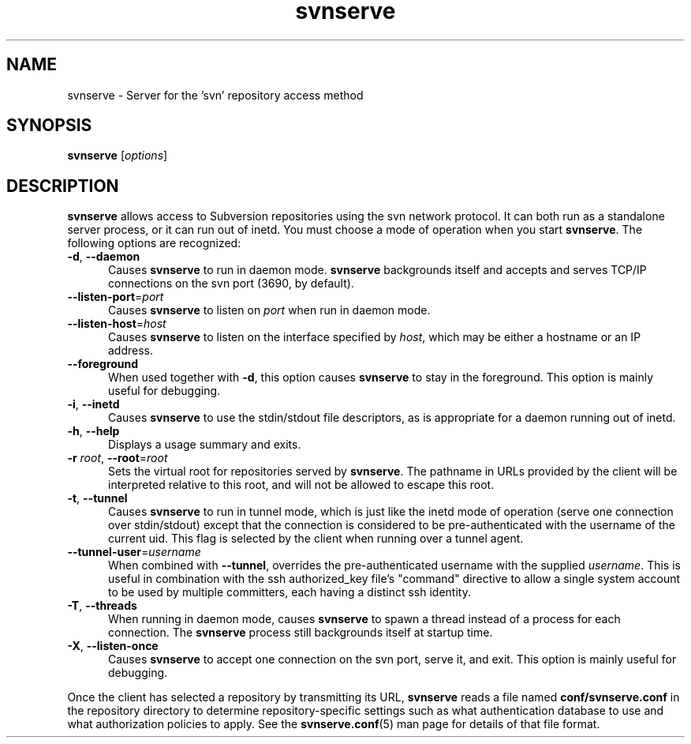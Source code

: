 .\" You can view this file with:
.\" nroff -man [filename]
.\"
.TH svnserve 8
.SH NAME
svnserve \- Server for the 'svn' repository access method
.SH SYNOPSIS
.TP
\fBsvnserve\fP [\fIoptions\fP]
.SH DESCRIPTION
\fBsvnserve\fP allows access to Subversion repositories using the svn
network protocol.  It can both run as a standalone server process, or
it can run out of inetd.  You must choose a mode of operation when you
start \fBsvnserve\fP.  The following options are recognized:
.PP
.TP 5
\fB\-d\fP, \fB\-\-daemon\fP
Causes \fBsvnserve\fP to run in daemon mode.  \fBsvnserve\fP
backgrounds itself and accepts and serves TCP/IP connections on the
svn port (3690, by default).
.PP
.TP 5
\fB\-\-listen-port\fP=\fIport\fP
Causes \fBsvnserve\fP to listen on \fIport\fP when run in daemon mode.
.PP
.TP 5
\fB\-\-listen-host\fP=\fIhost\fP
Causes \fBsvnserve\fP to listen on the interface specified by \fIhost\fP,
which may be either a hostname or an IP address.
.PP
.TP 5
\fB\-\-foreground\fP
When used together with \fB\-d\fP, this option causes \fBsvnserve\fP
to stay in the foreground.  This option is mainly useful for
debugging.
.PP
.TP 5
\fB\-i\fP, \fB\-\-inetd\fP
Causes \fBsvnserve\fP to use the stdin/stdout file descriptors, as is
appropriate for a daemon running out of inetd.
.PP
.TP 5
\fB\-h\fP, \fB\-\-help\fP
Displays a usage summary and exits.
.PP
.TP 5
\fB\-r\fP \fIroot\fP, \fB\-\-root\fP=\fIroot\fP
Sets the virtual root for repositories served by \fBsvnserve\fP.  The
pathname in URLs provided by the client will be interpreted relative
to this root, and will not be allowed to escape this root.
.PP
.TP 5
\fB\-t\fP, \fB\-\-tunnel\fP
Causes \fBsvnserve\fP to run in tunnel mode, which is just like the
inetd mode of operation (serve one connection over stdin/stdout)
except that the connection is considered to be pre-authenticated with
the username of the current uid.  This flag is selected by the client
when running over a tunnel agent.
.PP
.TP 5
\fB\-\-tunnel-user\fP=\fIusername\fP
When combined with \fB\-\-tunnel\fP, overrides the pre-authenticated
username with the supplied \fIusername\fP.  This is useful in
combination with the ssh authorized_key file's "command" directive to
allow a single system account to be used by multiple committers, each
having a distinct ssh identity.
.PP
.TP 5
\fB\-T\fP, \fB\-\-threads\fP
When running in daemon mode, causes \fBsvnserve\fP to spawn a thread
instead of a process for each connection.  The \fBsvnserve\fP process
still backgrounds itself at startup time.
.PP
.TP 5
\fB\-X\fP, \fB\-\-listen\-once\fP
Causes \fBsvnserve\fP to accept one connection on the svn port, serve
it, and exit.  This option is mainly useful for debugging.
.PP
Once the client has selected a repository by transmitting its URL,
\fBsvnserve\fP reads a file named \fBconf/svnserve.conf\fP in the
repository directory to determine repository-specific settings such as
what authentication database to use and what authorization policies to
apply.  See the \fBsvnserve.conf\fP(5) man page for details of that
file format.

